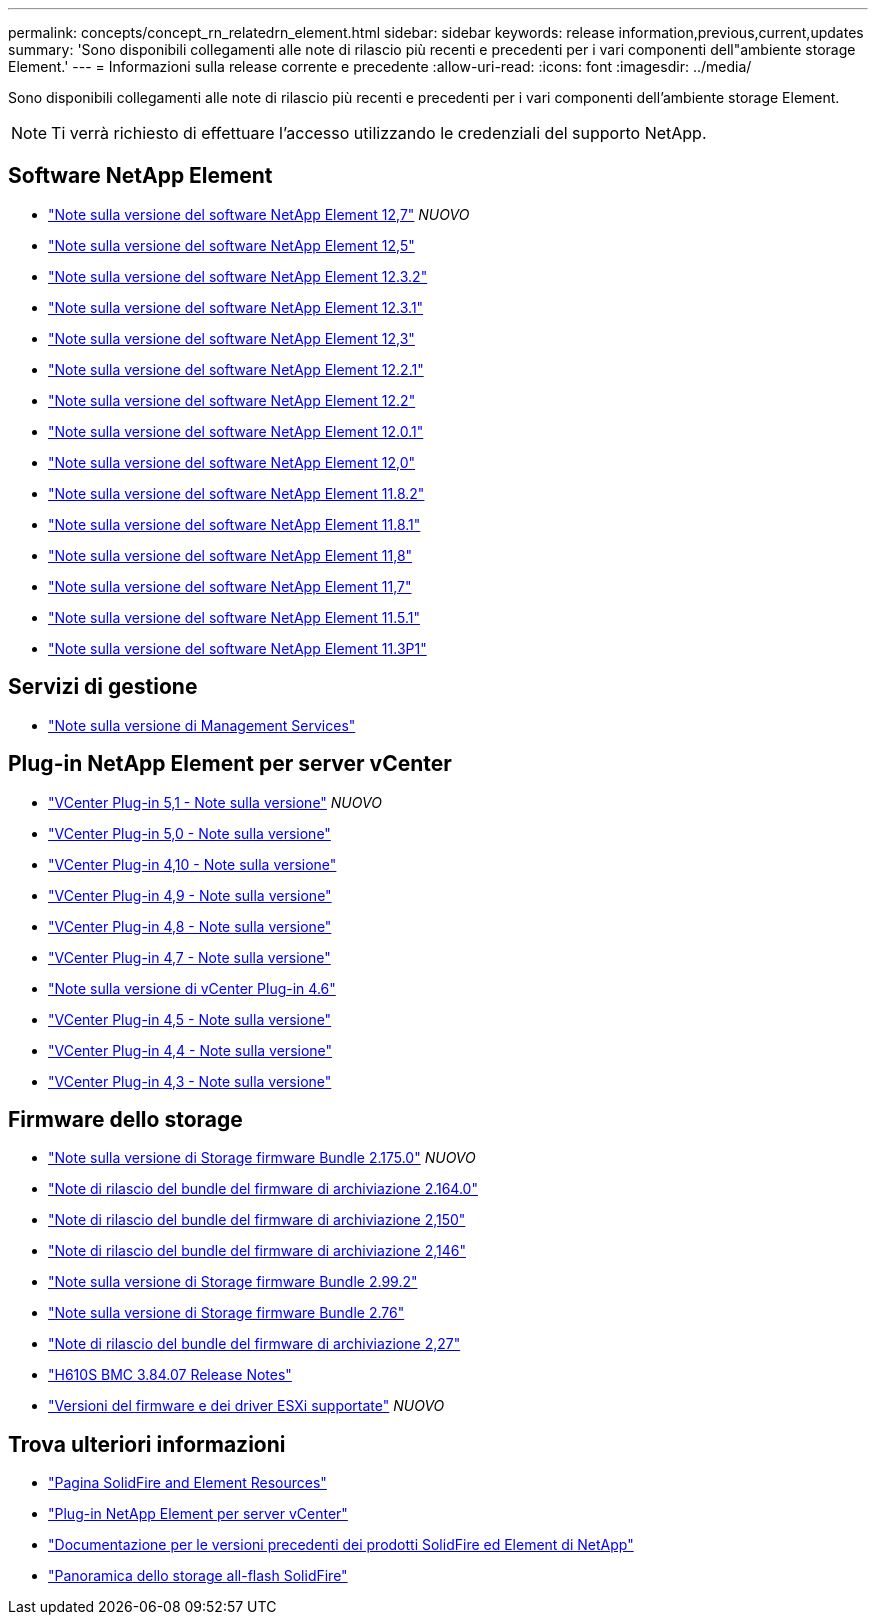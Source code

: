 ---
permalink: concepts/concept_rn_relatedrn_element.html 
sidebar: sidebar 
keywords: release information,previous,current,updates 
summary: 'Sono disponibili collegamenti alle note di rilascio più recenti e precedenti per i vari componenti dell"ambiente storage Element.' 
---
= Informazioni sulla release corrente e precedente
:allow-uri-read: 
:icons: font
:imagesdir: ../media/


[role="lead"]
Sono disponibili collegamenti alle note di rilascio più recenti e precedenti per i vari componenti dell'ambiente storage Element.


NOTE: Ti verrà richiesto di effettuare l'accesso utilizzando le credenziali del supporto NetApp.



== Software NetApp Element

* https://library.netapp.com/ecm/ecm_download_file/ECMLP2884468["Note sulla versione del software NetApp Element 12,7"^] _NUOVO_
* https://library.netapp.com/ecm/ecm_download_file/ECMLP2882193["Note sulla versione del software NetApp Element 12,5"^]
* https://library.netapp.com/ecm/ecm_download_file/ECMLP2881056["Note sulla versione del software NetApp Element 12.3.2"^]
* https://library.netapp.com/ecm/ecm_download_file/ECMLP2878089["Note sulla versione del software NetApp Element 12.3.1"^]
* https://library.netapp.com/ecm/ecm_download_file/ECMLP2876498["Note sulla versione del software NetApp Element 12,3"^]
* https://library.netapp.com/ecm/ecm_download_file/ECMLP2877210["Note sulla versione del software NetApp Element 12.2.1"^]
* https://library.netapp.com/ecm/ecm_download_file/ECMLP2873789["Note sulla versione del software NetApp Element 12.2"^]
* https://library.netapp.com/ecm/ecm_download_file/ECMLP2877208["Note sulla versione del software NetApp Element 12.0.1"^]
* https://library.netapp.com/ecm/ecm_download_file/ECMLP2865022["Note sulla versione del software NetApp Element 12,0"^]
* https://library.netapp.com/ecm/ecm_download_file/ECMLP2880259["Note sulla versione del software NetApp Element 11.8.2"^]
* https://library.netapp.com/ecm/ecm_download_file/ECMLP2877206["Note sulla versione del software NetApp Element 11.8.1"^]
* https://library.netapp.com/ecm/ecm_download_file/ECMLP2864256["Note sulla versione del software NetApp Element 11,8"^]
* https://library.netapp.com/ecm/ecm_download_file/ECMLP2861225["Note sulla versione del software NetApp Element 11,7"^]
* https://library.netapp.com/ecm/ecm_download_file/ECMLP2863854["Note sulla versione del software NetApp Element 11.5.1"^]
* https://library.netapp.com/ecm/ecm_download_file/ECMLP2859857["Note sulla versione del software NetApp Element 11.3P1"^]




== Servizi di gestione

* https://kb.netapp.com/Advice_and_Troubleshooting/Data_Storage_Software/Management_services_for_Element_Software_and_NetApp_HCI/Management_Services_Release_Notes["Note sulla versione di Management Services"^]




== Plug-in NetApp Element per server vCenter

* https://library.netapp.com/ecm/ecm_download_file/ECMLP2885734["VCenter Plug-in 5,1 - Note sulla versione"^] _NUOVO_
* https://library.netapp.com/ecm/ecm_download_file/ECMLP2884992["VCenter Plug-in 5,0 - Note sulla versione"^]
* https://library.netapp.com/ecm/ecm_download_file/ECMLP2884458["VCenter Plug-in 4,10 - Note sulla versione"^]
* https://library.netapp.com/ecm/ecm_download_file/ECMLP2881904["VCenter Plug-in 4,9 - Note sulla versione"^]
* https://library.netapp.com/ecm/ecm_download_file/ECMLP2879296["VCenter Plug-in 4,8 - Note sulla versione"^]
* https://library.netapp.com/ecm/ecm_download_file/ECMLP2876748["VCenter Plug-in 4,7 - Note sulla versione"^]
* https://library.netapp.com/ecm/ecm_download_file/ECMLP2874631["Note sulla versione di vCenter Plug-in 4.6"^]
* https://library.netapp.com/ecm/ecm_download_file/ECMLP2873396["VCenter Plug-in 4,5 - Note sulla versione"^]
* https://library.netapp.com/ecm/ecm_download_file/ECMLP2866569["VCenter Plug-in 4,4 - Note sulla versione"^]
* https://library.netapp.com/ecm/ecm_download_file/ECMLP2856119["VCenter Plug-in 4,3 - Note sulla versione"^]




== Firmware dello storage

* https://docs.netapp.com/us-en/hci/docs/rn_storage_firmware_2.175.0.html["Note sulla versione di Storage firmware Bundle 2.175.0"^] _NUOVO_
* https://docs.netapp.com/us-en/hci/docs/rn_storage_firmware_2.164.0.html["Note di rilascio del bundle del firmware di archiviazione 2.164.0"^]
* https://docs.netapp.com/us-en/hci/docs/rn_storage_firmware_2.150.html["Note di rilascio del bundle del firmware di archiviazione 2,150"^]
* https://docs.netapp.com/us-en/hci/docs/rn_storage_firmware_2.146.html["Note di rilascio del bundle del firmware di archiviazione 2,146"^]
* https://docs.netapp.com/us-en/hci/docs/rn_storage_firmware_2.99.2.html["Note sulla versione di Storage firmware Bundle 2.99.2"^]
* https://docs.netapp.com/us-en/hci/docs/rn_storage_firmware_2.76.html["Note sulla versione di Storage firmware Bundle 2.76"^]
* https://docs.netapp.com/us-en/hci/docs/rn_storage_firmware_2.27.html["Note di rilascio del bundle del firmware di archiviazione 2,27"^]
* https://docs.netapp.com/us-en/hci/docs/rn_H610S_BMC_3.84.07.html["H610S BMC 3.84.07 Release Notes"^]
* https://docs.netapp.com/us-en/hci/docs/firmware_driver_versions.html["Versioni del firmware e dei driver ESXi supportate"] _NUOVO_




== Trova ulteriori informazioni

* https://www.netapp.com/data-storage/solidfire/documentation["Pagina SolidFire and Element Resources"^]
* https://docs.netapp.com/us-en/vcp/index.html["Plug-in NetApp Element per server vCenter"^]
* https://docs.netapp.com/sfe-122/topic/com.netapp.ndc.sfe-vers/GUID-B1944B0E-B335-4E0B-B9F1-E960BF32AE56.html["Documentazione per le versioni precedenti dei prodotti SolidFire ed Element di NetApp"^]
* https://www.netapp.com/data-storage/solidfire/["Panoramica dello storage all-flash SolidFire"^]

